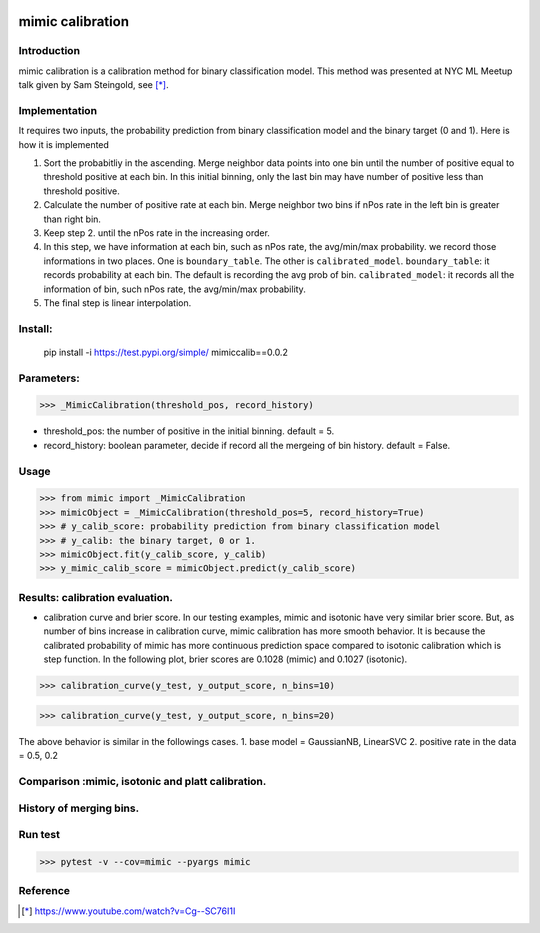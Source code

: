 .. -*- mode: rst -*-

|Travis|_ |AppVeyor|_ |CircleCI|_ |ReadTheDocs|_ |Codecov|_

.. |Travis| image:: https://travis-ci.org/scikit-learn-contrib/mimic.svg?branch=master
.. _Travis: https://travis-ci.org/scikit-learn-contrib/mimic

.. |AppVeyor| image:: https://ci.appveyor.com/api/projects/status/l27hftp120wehpai?svg=true
.. _AppVeyor: https://ci.appveyor.com/project/pinjutien/mimic

.. |CircleCI| image:: https://circleci.com/gh/scikit-learn-contrib/mimic.svg?style=shield&circle-token=:circle-token
.. _CircleCI: https://circleci.com/gh/scikit-learn-contrib/mimic/tree/master

.. |ReadTheDocs| image:: https://readthedocs.org/projects/sklearn-mimic/badge/?version=latest
.. _ReadTheDocs: https://sklearn-mimic.readthedocs.io/en/latest/?badge=latest

.. |Codecov| image:: https://codecov.io/gh/scikit-learn-contrib/mimic/branches/master/graph/badge.svg
.. _Codecov: https://codecov.io/gh/scikit-learn-contrib/mimic/

mimic calibration
==================================================

Introduction
------------
mimic calibration is a calibration method for binary classification model.
This method was presented at NYC ML Meetup talk given by Sam Steingold, see [*]_.


Implementation
---------------
It requires two inputs, the probability prediction from binary classification model and the binary target (0 and 1).                                                                                                  
Here is how it is implemented

1. Sort the probabitliy in the ascending. Merge neighbor data points into
   one bin until the number of positive equal to threshold positive at each bin.
   In this initial binning, only the last bin may have number of positive less than threshold positive.
2. Calculate the number of positive rate at each bin. Merge neighbor two bins
   if nPos rate in the left bin is greater than right bin.
3. Keep step 2. until the nPos rate in the increasing order.
4. In this step, we have information at each bin, such as nPos rate, the avg/min/max probability.
   we record those informations in two places. One is ``boundary_table``. The other is ``calibrated_model``.
   ``boundary_table``: it records probability at each bin. The default is recording the avg prob of bin.
   ``calibrated_model``: it records all the information of bin, such nPos rate, the avg/min/max probability.
5. The final step is linear interpolation.

Install:
---------------
  pip install -i https://test.pypi.org/simple/ mimiccalib==0.0.2
   
Parameters:
---------------
>>> _MimicCalibration(threshold_pos, record_history)

* threshold_pos: the number of positive in the initial binning. default = 5.
* record_history: boolean parameter, decide if record all the mergeing of bin history. default = False.

Usage
---------------

>>> from mimic import _MimicCalibration
>>> mimicObject = _MimicCalibration(threshold_pos=5, record_history=True)
>>> # y_calib_score: probability prediction from binary classification model
>>> # y_calib: the binary target, 0 or 1.
>>> mimicObject.fit(y_calib_score, y_calib)
>>> y_mimic_calib_score = mimicObject.predict(y_calib_score)

Results: calibration evaluation.
------------------------------------------------------------
- calibration curve and brier score.
  In our testing examples, mimic and isotonic have very similar brier score.
  But, as number of bins increase in calibration curve, mimic calibration has more smooth behavior.
  It is because the calibrated probability of mimic has more continuous prediction space compared to
  isotonic calibration which is step function.
  In the following plot, brier scores are 0.1028 (mimic) and 0.1027 (isotonic).


>>> calibration_curve(y_test, y_output_score, n_bins=10)

.. image:: https://github.com/pinjutien/mimic/blob/master/data/evaluation_calib_1.png

>>> calibration_curve(y_test, y_output_score, n_bins=20)

.. image:: https://github.com/pinjutien/mimic/blob/master/data/evaluation_calib_2.png

   
The above behavior is similar in the followings cases.
1. base model = GaussianNB, LinearSVC
2. positive rate in the data = 0.5, 0.2

Comparison :mimic, isotonic and platt calibration.
------------------------------------------------------------
.. image:: https://github.com/pinjutien/mimic/blob/master/data/mimic_calib_prob.png
   :width: 40pt
   
History of merging bins.
------------------------------------------------------------
.. image:: https://github.com/pinjutien/mimic/blob/master/data/merging_bins_history.png
   :width: 40pt
   
Run test
------------------------------------------------------------
>>> pytest -v --cov=mimic --pyargs mimic


Reference
----------
.. [*] https://www.youtube.com/watch?v=Cg--SC76I1I
